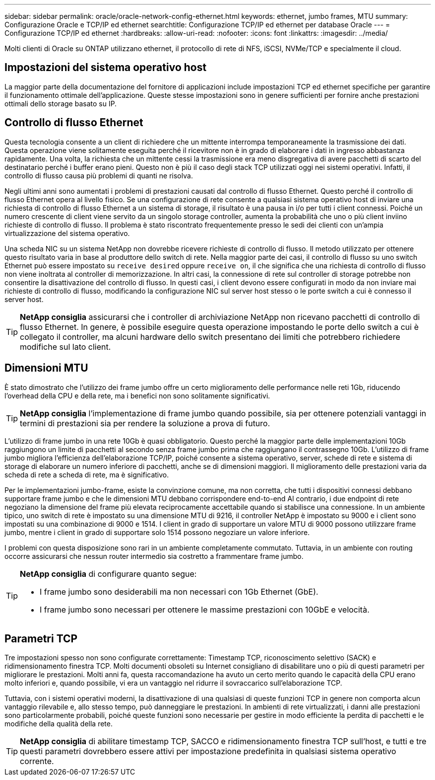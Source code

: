---
sidebar: sidebar 
permalink: oracle/oracle-network-config-ethernet.html 
keywords: ethernet, jumbo frames, MTU 
summary: Configurazione Oracle e TCP/IP ed ethernet 
searchtitle: Configurazione TCP/IP ed ethernet per database Oracle 
---
= Configurazione TCP/IP ed ethernet
:hardbreaks:
:allow-uri-read: 
:nofooter: 
:icons: font
:linkattrs: 
:imagesdir: ../media/


[role="lead"]
Molti clienti di Oracle su ONTAP utilizzano ethernet, il protocollo di rete di NFS, iSCSI, NVMe/TCP e specialmente il cloud.



== Impostazioni del sistema operativo host

La maggior parte della documentazione del fornitore di applicazioni include impostazioni TCP ed ethernet specifiche per garantire il funzionamento ottimale dell'applicazione. Queste stesse impostazioni sono in genere sufficienti per fornire anche prestazioni ottimali dello storage basato su IP.



== Controllo di flusso Ethernet

Questa tecnologia consente a un client di richiedere che un mittente interrompa temporaneamente la trasmissione dei dati. Questa operazione viene solitamente eseguita perché il ricevitore non è in grado di elaborare i dati in ingresso abbastanza rapidamente. Una volta, la richiesta che un mittente cessi la trasmissione era meno disgregativa di avere pacchetti di scarto del destinatario perché i buffer erano pieni. Questo non è più il caso degli stack TCP utilizzati oggi nei sistemi operativi. Infatti, il controllo di flusso causa più problemi di quanti ne risolva.

Negli ultimi anni sono aumentati i problemi di prestazioni causati dal controllo di flusso Ethernet. Questo perché il controllo di flusso Ethernet opera al livello fisico. Se una configurazione di rete consente a qualsiasi sistema operativo host di inviare una richiesta di controllo di flusso Ethernet a un sistema di storage, il risultato è una pausa in i/o per tutti i client connessi. Poiché un numero crescente di client viene servito da un singolo storage controller, aumenta la probabilità che uno o più client inviino richieste di controllo di flusso. Il problema è stato riscontrato frequentemente presso le sedi dei clienti con un'ampia virtualizzazione del sistema operativo.

Una scheda NIC su un sistema NetApp non dovrebbe ricevere richieste di controllo di flusso. Il metodo utilizzato per ottenere questo risultato varia in base al produttore dello switch di rete. Nella maggior parte dei casi, il controllo di flusso su uno switch Ethernet può essere impostato su `receive desired` oppure `receive on`, il che significa che una richiesta di controllo di flusso non viene inoltrata al controller di memorizzazione. In altri casi, la connessione di rete sul controller di storage potrebbe non consentire la disattivazione del controllo di flusso. In questi casi, i client devono essere configurati in modo da non inviare mai richieste di controllo di flusso, modificando la configurazione NIC sul server host stesso o le porte switch a cui è connesso il server host.


TIP: *NetApp consiglia* assicurarsi che i controller di archiviazione NetApp non ricevano pacchetti di controllo di flusso Ethernet. In genere, è possibile eseguire questa operazione impostando le porte dello switch a cui è collegato il controller, ma alcuni hardware dello switch presentano dei limiti che potrebbero richiedere modifiche sul lato client.



== Dimensioni MTU

È stato dimostrato che l'utilizzo dei frame jumbo offre un certo miglioramento delle performance nelle reti 1Gb, riducendo l'overhead della CPU e della rete, ma i benefici non sono solitamente significativi.


TIP: *NetApp consiglia* l'implementazione di frame jumbo quando possibile, sia per ottenere potenziali vantaggi in termini di prestazioni sia per rendere la soluzione a prova di futuro.

L'utilizzo di frame jumbo in una rete 10Gb è quasi obbligatorio. Questo perché la maggior parte delle implementazioni 10Gb raggiungono un limite di pacchetti al secondo senza frame jumbo prima che raggiungano il contrassegno 10Gb. L'utilizzo di frame jumbo migliora l'efficienza dell'elaborazione TCP/IP, poiché consente a sistema operativo, server, schede di rete e sistema di storage di elaborare un numero inferiore di pacchetti, anche se di dimensioni maggiori. Il miglioramento delle prestazioni varia da scheda di rete a scheda di rete, ma è significativo.

Per le implementazioni jumbo-frame, esiste la convinzione comune, ma non corretta, che tutti i dispositivi connessi debbano supportare frame jumbo e che le dimensioni MTU debbano corrispondere end-to-end Al contrario, i due endpoint di rete negoziano la dimensione del frame più elevata reciprocamente accettabile quando si stabilisce una connessione. In un ambiente tipico, uno switch di rete è impostato su una dimensione MTU di 9216, il controller NetApp è impostato su 9000 e i client sono impostati su una combinazione di 9000 e 1514. I client in grado di supportare un valore MTU di 9000 possono utilizzare frame jumbo, mentre i client in grado di supportare solo 1514 possono negoziare un valore inferiore.

I problemi con questa disposizione sono rari in un ambiente completamente commutato. Tuttavia, in un ambiente con routing occorre assicurarsi che nessun router intermedio sia costretto a frammentare frame jumbo.

[TIP]
====
*NetApp consiglia* di configurare quanto segue:

* I frame jumbo sono desiderabili ma non necessari con 1Gb Ethernet (GbE).
* I frame jumbo sono necessari per ottenere le massime prestazioni con 10GbE e velocità.


====


== Parametri TCP

Tre impostazioni spesso non sono configurate correttamente: Timestamp TCP, riconoscimento selettivo (SACK) e ridimensionamento finestra TCP. Molti documenti obsoleti su Internet consigliano di disabilitare uno o più di questi parametri per migliorare le prestazioni. Molti anni fa, questa raccomandazione ha avuto un certo merito quando le capacità della CPU erano molto inferiori e, quando possibile, vi era un vantaggio nel ridurre il sovraccarico sull'elaborazione TCP.

Tuttavia, con i sistemi operativi moderni, la disattivazione di una qualsiasi di queste funzioni TCP in genere non comporta alcun vantaggio rilevabile e, allo stesso tempo, può danneggiare le prestazioni. In ambienti di rete virtualizzati, i danni alle prestazioni sono particolarmente probabili, poiché queste funzioni sono necessarie per gestire in modo efficiente la perdita di pacchetti e le modifiche della qualità della rete.


TIP: *NetApp consiglia* di abilitare timestamp TCP, SACCO e ridimensionamento finestra TCP sull'host, e tutti e tre questi parametri dovrebbero essere attivi per impostazione predefinita in qualsiasi sistema operativo corrente.
